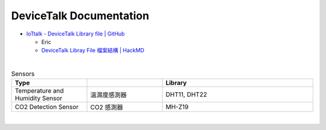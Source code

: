 DeviceTalk Documentation
===========================


- `IoTtalk - DeviceTalk Library file | GitHub <https://github.com/IoTtalk/DeviceTalk-Library-file>`_

  - Eric
  - `DeviceTalk Libray File 檔案結構 | HackMD <https://hackmd.io/@Eric-Pwg/SJWlETzj5/https%3A%2F%2Fhackmd.io%2F%40Eric-Pwg%2FB15oVAaO9>`_


|

.. list-table:: Sensors
   :widths: 25 25 50
   :header-rows: 1

   * - Type
     - 
     - Library
   * - Temperature and Humidity Sensor
     - 溫濕度感測器
     - DHT11, DHT22
   * - CO2 Detection Sensor
     - CO2 感測器
     - MH-Z19

|


